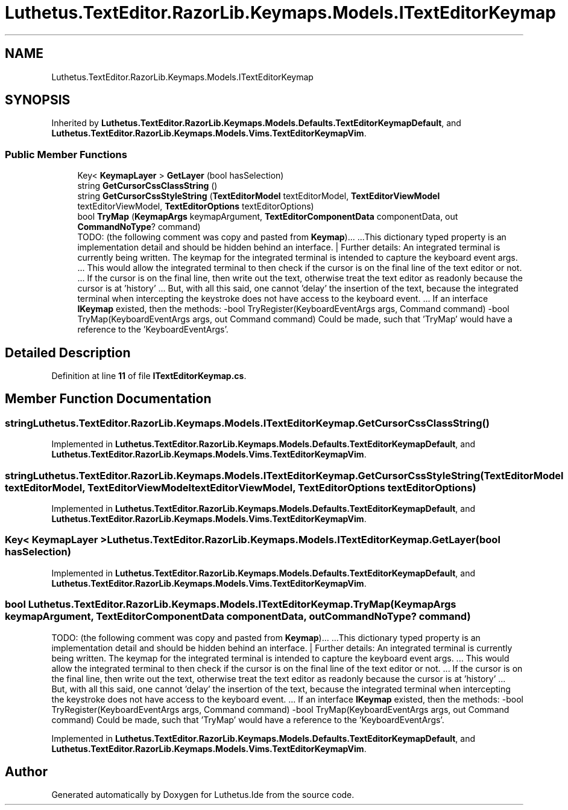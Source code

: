 .TH "Luthetus.TextEditor.RazorLib.Keymaps.Models.ITextEditorKeymap" 3 "Version 1.0.0" "Luthetus.Ide" \" -*- nroff -*-
.ad l
.nh
.SH NAME
Luthetus.TextEditor.RazorLib.Keymaps.Models.ITextEditorKeymap
.SH SYNOPSIS
.br
.PP
.PP
Inherited by \fBLuthetus\&.TextEditor\&.RazorLib\&.Keymaps\&.Models\&.Defaults\&.TextEditorKeymapDefault\fP, and \fBLuthetus\&.TextEditor\&.RazorLib\&.Keymaps\&.Models\&.Vims\&.TextEditorKeymapVim\fP\&.
.SS "Public Member Functions"

.in +1c
.ti -1c
.RI "Key< \fBKeymapLayer\fP > \fBGetLayer\fP (bool hasSelection)"
.br
.ti -1c
.RI "string \fBGetCursorCssClassString\fP ()"
.br
.ti -1c
.RI "string \fBGetCursorCssStyleString\fP (\fBTextEditorModel\fP textEditorModel, \fBTextEditorViewModel\fP textEditorViewModel, \fBTextEditorOptions\fP textEditorOptions)"
.br
.ti -1c
.RI "bool \fBTryMap\fP (\fBKeymapArgs\fP keymapArgument, \fBTextEditorComponentData\fP componentData, out \fBCommandNoType\fP? command)"
.br
.RI "TODO: (the following comment was copy and pasted from \fBKeymap\fP)\&.\&.\&. \&.\&.\&.This dictionary typed property is an implementation detail and should be hidden behind an interface\&. | Further details: An integrated terminal is currently being written\&. The keymap for the integrated terminal is intended to capture the keyboard event args\&. \&.\&.\&. This would allow the integrated terminal to then check if the cursor is on the final line of the text editor or not\&. \&.\&.\&. If the cursor is on the final line, then write out the text, otherwise treat the text editor as readonly because the cursor is at 'history' \&.\&.\&. But, with all this said, one cannot 'delay' the insertion of the text, because the integrated terminal when intercepting the keystroke does not have access to the keyboard event\&. \&.\&.\&. If an interface \fBIKeymap\fP existed, then the methods: -bool TryRegister(KeyboardEventArgs args, Command command) -bool TryMap(KeyboardEventArgs args, out Command command) Could be made, such that 'TryMap' would have a reference to the 'KeyboardEventArgs'\&. "
.in -1c
.SH "Detailed Description"
.PP 
Definition at line \fB11\fP of file \fBITextEditorKeymap\&.cs\fP\&.
.SH "Member Function Documentation"
.PP 
.SS "string Luthetus\&.TextEditor\&.RazorLib\&.Keymaps\&.Models\&.ITextEditorKeymap\&.GetCursorCssClassString ()"

.PP
Implemented in \fBLuthetus\&.TextEditor\&.RazorLib\&.Keymaps\&.Models\&.Defaults\&.TextEditorKeymapDefault\fP, and \fBLuthetus\&.TextEditor\&.RazorLib\&.Keymaps\&.Models\&.Vims\&.TextEditorKeymapVim\fP\&.
.SS "string Luthetus\&.TextEditor\&.RazorLib\&.Keymaps\&.Models\&.ITextEditorKeymap\&.GetCursorCssStyleString (\fBTextEditorModel\fP textEditorModel, \fBTextEditorViewModel\fP textEditorViewModel, \fBTextEditorOptions\fP textEditorOptions)"

.PP
Implemented in \fBLuthetus\&.TextEditor\&.RazorLib\&.Keymaps\&.Models\&.Defaults\&.TextEditorKeymapDefault\fP, and \fBLuthetus\&.TextEditor\&.RazorLib\&.Keymaps\&.Models\&.Vims\&.TextEditorKeymapVim\fP\&.
.SS "Key< \fBKeymapLayer\fP > Luthetus\&.TextEditor\&.RazorLib\&.Keymaps\&.Models\&.ITextEditorKeymap\&.GetLayer (bool hasSelection)"

.PP
Implemented in \fBLuthetus\&.TextEditor\&.RazorLib\&.Keymaps\&.Models\&.Defaults\&.TextEditorKeymapDefault\fP, and \fBLuthetus\&.TextEditor\&.RazorLib\&.Keymaps\&.Models\&.Vims\&.TextEditorKeymapVim\fP\&.
.SS "bool Luthetus\&.TextEditor\&.RazorLib\&.Keymaps\&.Models\&.ITextEditorKeymap\&.TryMap (\fBKeymapArgs\fP keymapArgument, \fBTextEditorComponentData\fP componentData, out \fBCommandNoType\fP? command)"

.PP
TODO: (the following comment was copy and pasted from \fBKeymap\fP)\&.\&.\&. \&.\&.\&.This dictionary typed property is an implementation detail and should be hidden behind an interface\&. | Further details: An integrated terminal is currently being written\&. The keymap for the integrated terminal is intended to capture the keyboard event args\&. \&.\&.\&. This would allow the integrated terminal to then check if the cursor is on the final line of the text editor or not\&. \&.\&.\&. If the cursor is on the final line, then write out the text, otherwise treat the text editor as readonly because the cursor is at 'history' \&.\&.\&. But, with all this said, one cannot 'delay' the insertion of the text, because the integrated terminal when intercepting the keystroke does not have access to the keyboard event\&. \&.\&.\&. If an interface \fBIKeymap\fP existed, then the methods: -bool TryRegister(KeyboardEventArgs args, Command command) -bool TryMap(KeyboardEventArgs args, out Command command) Could be made, such that 'TryMap' would have a reference to the 'KeyboardEventArgs'\&. 
.PP
Implemented in \fBLuthetus\&.TextEditor\&.RazorLib\&.Keymaps\&.Models\&.Defaults\&.TextEditorKeymapDefault\fP, and \fBLuthetus\&.TextEditor\&.RazorLib\&.Keymaps\&.Models\&.Vims\&.TextEditorKeymapVim\fP\&.

.SH "Author"
.PP 
Generated automatically by Doxygen for Luthetus\&.Ide from the source code\&.
